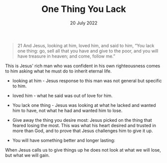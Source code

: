 #+title: One Thing You Lack
#+date: 20 July 2022
#+DEVO_POST_TAGS: devotional
#+DEVO_POST_IMAGE: "burning-money.jpg"
#+OPTIONS: devo-title-headline:t  devo-share-links:t



[[file:../img/burning-money.jpg]]

#+begin_quote
21 And Jesus, looking at him, loved him, and said to him, “You lack one thing: go, sell all that you have and give to the poor, and you will have treasure in heaven; and come, follow me.”
#+end_quote


This is Jesus' rich man who was confident in his own righteousness comes to him asking what he must do to inherit eternal life.

- looking at him - Jesus response to this man was not general but specific to him.

- loved him - what he said was out of love for him. 

- You lack one thing - Jesus was looking at what he lacked and wanted him to have, not what he had and wanted him to lose. 

- Give away the thing you desire most: Jesus picked on the thing that feared losing the most. This was what his heart desired and trusted in more than God, and to prove that Jesus challenges him to give it up.

- You will have something better and longer lasting: 

When Jesus calls us to give things up he does not look at what we will lose, but what we will gain.
